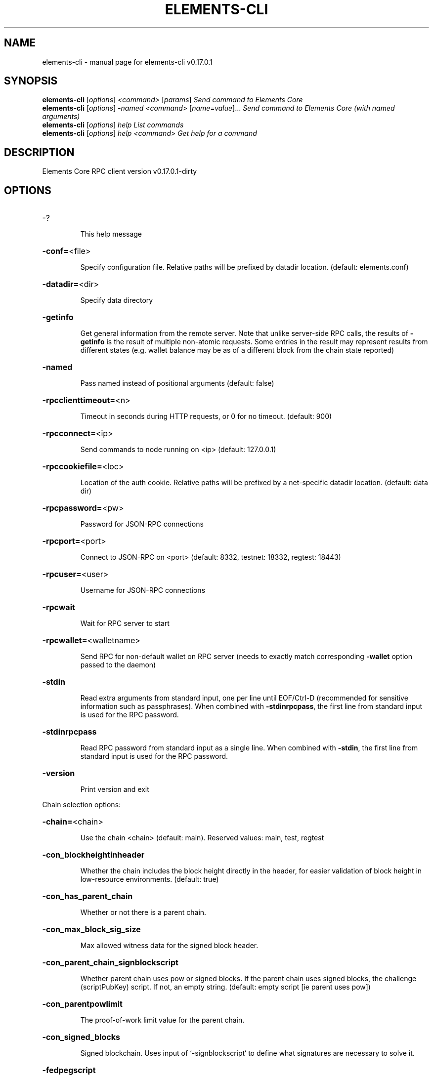 .\" DO NOT MODIFY THIS FILE!  It was generated by help2man 1.47.10.
.TH ELEMENTS-CLI "1" "May 2019" "elements-cli v0.17.0.1" "User Commands"
.SH NAME
elements-cli \- manual page for elements-cli v0.17.0.1
.SH SYNOPSIS
.B elements-cli
[\fI\,options\/\fR] \fI\,<command> \/\fR[\fI\,params\/\fR]  \fI\,Send command to Elements Core\/\fR
.br
.B elements-cli
[\fI\,options\/\fR] \fI\,-named <command> \/\fR[\fI\,name=value\/\fR]...  \fI\,Send command to Elements Core (with named arguments)\/\fR
.br
.B elements-cli
[\fI\,options\/\fR] \fI\,help                List commands\/\fR
.br
.B elements-cli
[\fI\,options\/\fR] \fI\,help <command>      Get help for a command\/\fR
.SH DESCRIPTION
Elements Core RPC client version v0.17.0.1\-dirty
.SH OPTIONS
.HP
\-?
.IP
This help message
.HP
\fB\-conf=\fR<file>
.IP
Specify configuration file. Relative paths will be prefixed by datadir
location. (default: elements.conf)
.HP
\fB\-datadir=\fR<dir>
.IP
Specify data directory
.HP
\fB\-getinfo\fR
.IP
Get general information from the remote server. Note that unlike
server\-side RPC calls, the results of \fB\-getinfo\fR is the result of
multiple non\-atomic requests. Some entries in the result may
represent results from different states (e.g. wallet balance may
be as of a different block from the chain state reported)
.HP
\fB\-named\fR
.IP
Pass named instead of positional arguments (default: false)
.HP
\fB\-rpcclienttimeout=\fR<n>
.IP
Timeout in seconds during HTTP requests, or 0 for no timeout. (default:
900)
.HP
\fB\-rpcconnect=\fR<ip>
.IP
Send commands to node running on <ip> (default: 127.0.0.1)
.HP
\fB\-rpccookiefile=\fR<loc>
.IP
Location of the auth cookie. Relative paths will be prefixed by a
net\-specific datadir location. (default: data dir)
.HP
\fB\-rpcpassword=\fR<pw>
.IP
Password for JSON\-RPC connections
.HP
\fB\-rpcport=\fR<port>
.IP
Connect to JSON\-RPC on <port> (default: 8332, testnet: 18332, regtest:
18443)
.HP
\fB\-rpcuser=\fR<user>
.IP
Username for JSON\-RPC connections
.HP
\fB\-rpcwait\fR
.IP
Wait for RPC server to start
.HP
\fB\-rpcwallet=\fR<walletname>
.IP
Send RPC for non\-default wallet on RPC server (needs to exactly match
corresponding \fB\-wallet\fR option passed to the daemon)
.HP
\fB\-stdin\fR
.IP
Read extra arguments from standard input, one per line until EOF/Ctrl\-D
(recommended for sensitive information such as passphrases). When
combined with \fB\-stdinrpcpass\fR, the first line from standard input
is used for the RPC password.
.HP
\fB\-stdinrpcpass\fR
.IP
Read RPC password from standard input as a single line. When combined
with \fB\-stdin\fR, the first line from standard input is used for the
RPC password.
.HP
\fB\-version\fR
.IP
Print version and exit
.PP
Chain selection options:
.HP
\fB\-chain=\fR<chain>
.IP
Use the chain <chain> (default: main). Reserved values: main, test,
regtest
.HP
\fB\-con_blockheightinheader\fR
.IP
Whether the chain includes the block height directly in the header, for
easier validation of block height in low\-resource environments.
(default: true)
.HP
\fB\-con_has_parent_chain\fR
.IP
Whether or not there is a parent chain.
.HP
\fB\-con_max_block_sig_size\fR
.IP
Max allowed witness data for the signed block header.
.HP
\fB\-con_parent_chain_signblockscript\fR
.IP
Whether parent chain uses pow or signed blocks. If the parent chain uses
signed blocks, the challenge (scriptPubKey) script. If not, an
empty string. (default: empty script [ie parent uses pow])
.HP
\fB\-con_parentpowlimit\fR
.IP
The proof\-of\-work limit value for the parent chain.
.HP
\fB\-con_signed_blocks\fR
.IP
Signed blockchain. Uses input of `\-signblockscript` to define what
signatures are necessary to solve it.
.HP
\fB\-fedpegscript\fR
.IP
The script for the federated peg.
.HP
\fB\-parentgenesisblockhash\fR
.IP
The genesis blockhash of the parent chain.
.HP
\fB\-signblockscript\fR
.IP
Signed blockchain enumberance. Only active when `\-con_signed_blocks` set
to true.
.HP
\fB\-testnet\fR
.IP
Use the test chain
.PP
Elements Options:
.HP
\fB\-con_blocksubsidy\fR
.IP
Defines the amount of block subsidy to start with, at genesis block.
.HP
\fB\-con_connect_coinbase\fR
.IP
Connect outputs in genesis block to utxo database.
.HP
\fB\-con_csv_deploy_start\fR
.IP
Starting height for CSV deployment. (default: \fB\-1\fR, which means ACTIVE
from genesis)
.HP
\fB\-con_elementsmode\fR
.TP
Use Elements\-like instead of Core\-like witness encoding.
This is
.IP
required for CA/CT. (default: true)
.HP
\fB\-con_mandatorycoinbase\fR
.IP
All non\-zero valued coinbase outputs must go to this scriptPubKey, if
set.
.HP
\fB\-enforce_pak\fR
.IP
Causes standardness checks to enforce Pegout Authorization Key(PAK)
validation, and miner to include PAK commitments when configured.
Can not be set when acceptnonstdtx is set to true.
.HP
\fB\-multi_data_permitted\fR
.IP
Allow relay of multiple OP_RETURN outputs. (default: true)
.HP
\fB\-pak\fR
.IP
Entries in the PAK list. Order of entries matter.
.SH COPYRIGHT
Copyright (C) 2009-2019 The Elements Project developers
Copyright (C) 2009-2019 The Bitcoin Core developers

Please contribute if you find Elements Core useful. Visit
<https://bitcoincore.org> for further information about the software.
The source code is available from <https://github.com/bitcoin/bitcoin>.

This is experimental software.
Distributed under the MIT software license, see the accompanying file COPYING
or <https://opensource.org/licenses/MIT>

This product includes software developed by the OpenSSL Project for use in the
OpenSSL Toolkit <https://www.openssl.org> and cryptographic software written by
Eric Young and UPnP software written by Thomas Bernard.
